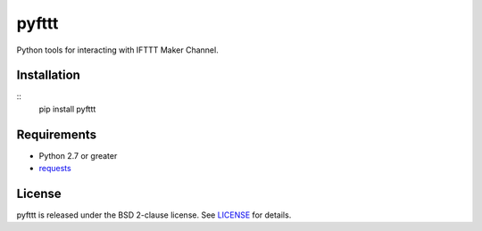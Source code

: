 pyfttt
======

Python tools for interacting with IFTTT Maker Channel.

Installation
------------
::
    pip install pyfttt


Requirements
------------

* Python 2.7 or greater
* requests_

.. _requests: https://pypi.python.org/pypi/requests


License
-------

pyfttt is released under the BSD 2-clause license. See LICENSE_ for details.

.. _LICENSE: https://raw.githubusercontent.com/briandconnelly/pyfttt/master/LICENSE
